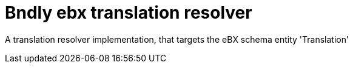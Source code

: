 = Bndly ebx translation resolver

A translation resolver implementation, that targets the eBX schema entity 'Translation'